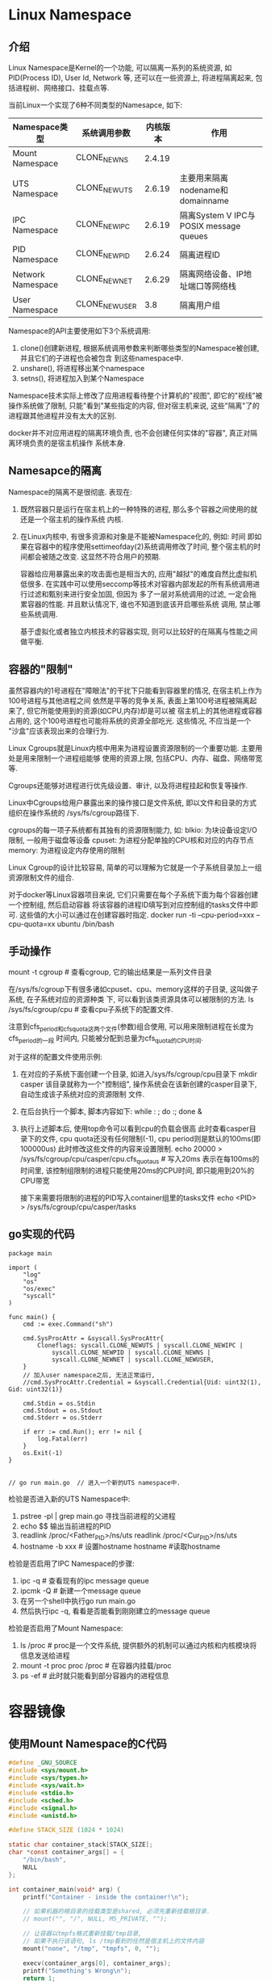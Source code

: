 * Linux Namespace
** 介绍
Linux Namespace是Kernel的一个功能, 可以隔离一系列的系统资源, 如PID(Process ID), User Id, Network
等, 还可以在一些资源上, 将进程隔离起来, 包括进程树、网络接口、挂载点等.

当前Linux一个实现了6种不同类型的Namesapce, 如下:
| Namespace类型     | 系统调用参数  | 内核版本 | 作用                                   |
|-------------------+---------------+----------+----------------------------------------|
| Mount Namespace   | CLONE_NEWNS   |   2.4.19 |                                        |
| UTS Namespace     | CLONE_NEWUTS  |   2.6.19 | 主要用来隔离nodename和domainname       |
| IPC Namespace     | CLONE_NEWIPC  |   2.6.19 | 隔离System V IPC与POSIX message queues |
| PID Namespace     | CLONE_NEWPID  |   2.6.24 | 隔离进程ID                             |
| Network Namespace | CLONE_NEWNET  |   2.6.29 | 隔离网络设备、IP地址端口等网络栈       |
| User Namespace    | CLONE_NEWUSER |      3.8 | 隔离用户组                             |

Namespace的API主要使用如下3个系统调用:
1. clone()创建新进程, 根据系统调用参数来判断哪些类型的Namespace被创建, 并且它们的子进程也会被包含
   到这些namespace中.
2. unshare(), 将进程移出某个namespace
3. setns(), 将进程加入到某个Namespace

Namespace技术实际上修改了应用进程看待整个计算机的"视图", 即它的"视线"被操作系统做了限制,
只能"看到"某些指定的内容, 但对宿主机来说, 这些"隔离"了的进程跟其他进程并没有太大的区别.

docker并不对应用进程的隔离环境负责, 也不会创建任何实体的"容器", 真正对隔离环境负责的是宿主机操作
系统本身.

** Namesapce的隔离
Namespace的隔离不是很彻底. 表现在:
1. 既然容器只是运行在宿主机上的一种特殊的进程, 那么多个容器之间使用的就还是一个宿主机的操作系统
   内核.
2. 在Linux内核中, 有很多资源和对象是不能被Namespace化的, 例如: 时间
   即如果在容器中的程序使用settimeofday(2)系统调用修改了时间, 整个宿主机的时间都会被随之改变.
   这显然不符合用户的预期.
   
   容器给应用暴露出来的攻击面也是相当大的, 应用"越狱"的难度自然比虚拟机低很多.
   在实践中可以使用seccomp等技术对容器内部发起的所有系统调用进行过滤和甄别来进行安全加固, 但因为
   多了一层对系统调用的过滤, 一定会拖累容器的性能. 并且默认情况下, 谁也不知道到底该开启哪些系统
   调用, 禁止哪些系统调用.

   基于虚拟化或者独立内核技术的容器实现, 则可以比较好的在隔离与性能之间做平衡.

** 容器的"限制"
虽然容器内的1号进程在"障眼法"的干扰下只能看到容器里的情况, 在宿主机上作为100号进程与其他进程之间
依然是平等的竞争关系, 表面上第100号进程被隔离起来了, 但它所能使用到的资源(如CPU,内存)却是可以被
宿主机上的其他进程或容器占用的, 这个100号进程也可能将系统的资源全部吃光. 这些情况, 不应当是一个
"沙盒"应该表现出来的合理行为.

Linux Cgroups就是Linux内核中用来为进程设置资源限制的一个重要功能. 主要用处是用来限制一个进程组能够
使用的资源上限, 包括CPU、内存、磁盘、网络带宽等.

Cgroups还能够对进程进行优先级设置、审计, 以及将进程挂起和恢复等操作.

Linux中Cgroups给用户暴露出来的操作接口是文件系统, 即以文件和目录的方式组织在操作系统的
/sys/fs/cgroup路径下.

cgroups的每一项子系统都有其独有的资源限制能力, 如:
blkio: 为块设备设定I/O限制, 一般用于磁盘等设备
cpuset: 为进程分配单独的CPU核和对应的内存节点
memory: 为进程设定内存使用的限制

Linux Cgroup的设计比较容易, 简单的可以理解为它就是一个子系统目录加上一组资源限制文件的组合.

对于docker等Linux容器项目来说, 它们只需要在每个子系统下面为每个容器创建一个控制组, 然后启动容器
将该容器的进程ID填写到对应控制组的tasks文件中即可. 这些值的大小可以通过在创建容器时指定.
docker run -ti --cpu-period=xxx --cpu-quota=xx ubuntu /bin/bash

** 手动操作
mount -t cgroup  #  查看cgroup, 它的输出结果是一系列文件目录

在/sys/fs/cgroup下有很多诸如cpuset、cpu、memory这样的子目录, 这叫做子系统, 在子系统对应的资源种类
下, 可以看到该类资源具体可以被限制的方法.
ls /sys/fs/cgroup/cpu  # 查看cpu子系统下的配置文件.

注意到cfs_period和cfs_quota这两个文件(参数)组合使用, 可以用来限制进程在长度为cfs_period的一段
时间内, 只能被分配到总量为cfs_quota的CPU时间.

对于这样的配置文件使用示例:
1. 在对应的子系统下面创建一个目录, 如进入/sys/fs/cgroup/cpu目录下
   mkdir casper
   该目录就称为一个"控制组", 操作系统会在该新创建的casper目录下, 自动生成该子系统对应的资源限制
   文件.
2. 在后台执行一个脚本, 脚本内容如下:
   while : ; do :; done &
3. 执行上述脚本后, 使用top命令可以看到cpu的负载会很高
   此时查看casper目录下的文件, cpu quota还没有任何限制(-1), cpu period则是默认的100ms(即100000us)
   此时修改这些文件的内容来设置限制.
   echo 20000 > /sys/fs/cgroup/cpu/casper/cpu.cfs_quota_us  # 写入20ms
   表示在每100ms的时间里, 该控制组限制的进程只能使用20ms的CPU时间, 即只能用到20%的CPU带宽
   
   接下来需要将限制的进程的PID写入container组里的tasks文件
   echo <PID> > /sys/fs/cgroup/cpu/casper/tasks
** go实现的代码
#+BEGIN_SRC go uts code
package main

import (
	"log"
	"os"
	"os/exec"
	"syscall"
)

func main() {
	cmd := exec.Command("sh")

	cmd.SysProcAttr = &syscall.SysProcAttr{
		Cloneflags: syscall.CLONE_NEWUTS | syscall.CLONE_NEWIPC |
			syscall.CLONE_NEWPID | syscall.CLONE_NEWNS |
            syscall.CLONE_NEWNET | syscall.CLONE_NEWUSER,
	}
    // 加入user namespace之后, 无法正常运行, 
	//cmd.SysProcAttr.Credential = &syscall.Credential{Uid: uint32(1), Gid: uint32(1)}

	cmd.Stdin = os.Stdin
	cmd.Stdout = os.Stdout
	cmd.Stderr = os.Stderr

	if err := cmd.Run(); err != nil {
		log.Fatal(err)
	}
	os.Exit(-1)
}


// go run main.go  // 进入一个新的UTS namespace中.
#+END_SRC

检验是否进入新的UTS Namespace中:
1. pstree -pl | grep main.go
   寻找当前进程的父进程
2. echo $$
   输出当前进程的PID
3. readlink /proc/<Father_PID>/ns/uts
   readlink /proc/<Cur_PID>/ns/uts
4. hostname -b xxx  # 设置hostname
   hostname  #读取hostname

检验是否启用了IPC Namespace的步骤:
1. ipc -q  # 查看现有的ipc message queue
2. ipcmk -Q  # 新建一个message queue
3. 在另一个shell中执行go run main.go
4. 然后执行ipc -q, 看看是否能看到刚刚建立的message queue

检验是否启用了Mount Namespace:
1. ls /proc  # proc是一个文件系统, 提供额外的机制可以通过内核和内核模块将信息发送给进程
2. mount -t proc proc /proc  # 在容器内挂载/proc
3. ps -ef  # 此时就只能看到部分容器内的进程信息

* 容器镜像
** 使用Mount Namespace的C代码
#+BEGIN_SRC c
#define _GNU_SOURCE
#include <sys/mount.h>
#include <sys/types.h>
#include <sys/wait.h>
#include <stdio.h>
#include <sched.h>
#include <signal.h>
#include <unistd.h>

#define STACK_SIZE (1024 * 1024)

static char container_stack[STACK_SIZE];
char *const container_args[] = {
    "/bin/bash",
    NULL
};

int container_main(void* arg) {
    printf("Container - inside the container!\n");

    // 如果机器的根目录的挂载类型是shared, 必须先重新挂载根目录.
    // mount("", "/", NULL, MS_PRIVATE, "");

    // 让容器以tmpfs格式重新挂载/tmp目录,
    // 如果不执行该语句, ls /tmp看到的任然是宿主机上的文件内容
    mount("none", "/tmp", "tmpfs", 0, "");
    
    execv(container_args[0], container_args);
    printf("Something's Wrong\n");
    return 1;
}

int main() {
    printf("Parent - start a container\n");
    int container_pid = clone(container_main, container_stack+STACK_SIZE,
    CLONE_NEWNS | SIGCHLD, NULL);

    waitpid(container_pid, NULL, 0);
    printf("Parent - container stopped!\n");
    return 0;
}

// 编译: gcc -o mountns mountns.c
#+END_SRC

** 容器中的目录
Mount Namespace修改的, 是容器进程对文件系统"挂载点"的认知. 即只有在"挂载"操作发生之后,进程的视图
才会被改变, 而在此之前, 新建的容器会直接继承宿主机的各个挂载点.

通过以上代码可以得出, Mount Namespace与其他Namespace的使用略有不同, Mount Namespace对容器进程
视图的改变, 一定是伴随着挂载操作才能生效.

为了方便用户操作, 因此可以在容器启动之前重新挂载它的整个根目录"/", 由于Mount Namespace的存在, 该
挂载对宿主机不可见, 所以容器进程就可以随便折腾了.

Linux中有一个名为chroot的命令可以在shell中方便地完成这个工作, 其作用是改变进程的根目录到
指定的位置. 用法如下:
1. 假设有一个目录 $HOME/test, 想将其作为一个/bin/bash进程的根目录, 操作如下
   mkdir -p $HOME/test
   mkdir -p $HOME/test/{bin,lib64,lib}
   cd $HOME/test
   
   # 将bash命令拷贝到test目录对应的bin路径下
   cp -v /bin/{bash,ls} $HOME/test/bin
2. 将bash命令需要的所有so文件, 也拷贝到test目录对应的lib路径下
   T=$HOME/test
   soList="$(ldd /bin/ls | egrep -o '/lib.*\.[0-9]')"
   for i in $soList; do cp -v "$i" "${T}${i}"; done
3. 执行chroot命令
   chroot $HOME/test /bin/bash

实际上Mount Namespace正是基于对chroot的不断改良才被发明出来的, 也是Linux里的第一个Namespace
为了能够让容器的根目录看起来更真实, 一般会在这个容器的根目录下挂载一个完整操作系统的文件系统.
此时容器启动后, 就能看见完整的内容.

这个挂载在容器根目录上, 用来为容器进程提供隔离后执行环境的文件系统, 就是所谓的"容器镜像",
也叫做rootfs(根文件系统).

注意: rootfs只是一个操作系统所包含的文件、配置和目录, 并不包括操作系统内核, 在Linux操作系统
中, 这两部分是分开存放的, 操作系统只有在开机启动时才会加载指定版本的内核镜像. 即: rootfs只
包含了操作系统的躯壳, 并没有包含操作系统的"灵魂".

此时如果你的应用程序需要配置内核参数、加载额外的内核模块, 以及跟内核进行直接的交互时, 这些操作
所依赖的对象都是宿主机操作系统的内核, 对于该机器上的所有容器来说是一个"全局变量".
正是由于rootfs的存在, 容器才有了一个重要特性: 一致性.

对docker项目来说, 最核心的原理实际上就是为待创建的用户进程做如下事情:
1. 启用Linux Namespace配置
2. 设置指定的Cgroups参数
3. 切换进程的根目录(Change Root)

docker在最后一个的切换上会优先使用pivot_root系统调用, 如果系统不支持, 才会使用chroot. 这两个
系统调用还是有细微的差别.

有了容器之后或者说是有了容器镜像(rootfs)之后, rootfs里打包的不只是应用, 而是整个操作系统的文件
和目录, 这就意味着, 应用以及它运行所需要的所有依赖都被封装在一起了. 对一个应用来说, 操作系统
本身才是它运行所需要的最完整的"依赖库".

docker在镜像的设计中, 引入了层(layer)的概念, 即用户每制作镜像的每一步操作, 都会生成一个层,
即一个增量rootfs.

** Union File System - UnionFS
UnionFS使用branch把不同文件系统的文件和目录"透明的"覆盖, 形成一个单一一致的文件系统.
这些branch或者是read-only或者是read-write的, 当对这个虚拟后的联合文件系统进行写操作时, 系统是真正
写到了一个新的文件中, unionfs使用了写时复制技术(CoW).

unionfs主要功能是将多个不同位置的目录联合挂载到同一个目录下.
操作命令如下:
1. A目录中有文件a,x
   B目录中有文件b,x
2. 联合挂载
   mount -t aufs -o dirs=./A:./B none ./C
   此时看C时, 就有a,b,x文件, 并且x只有一份.
   如果此时对a, b, x文件做修改, 这些修改也会在对应的目录A、B中生效.

AuFS的全称是: Another UnionFS, 后改名为Alternative UnionFS, 后来改名为Advance UnionFS.
从名字中可以看出:
1. 它是对Linux原生UnionFS的重写和改进
2. AuFS一直没有进入Linux内核主干, 只能在Ubunut和Debian这些发行版上使用它.
对于AuFS来说, 最关键的目录结构在/var/lib/docker路径下的diff目录.

** docker使用Aufs
docker CE 18.05在Ubuntu 16.04上默认是AuFS文件系统.

/var/lib/docker/aufs/layers目录存储了image layer如何堆栈这些layer的metadata
docker会将容器的运行信息存放在/var/lib/docker/containers/<ContainerID>目录中.

docker中aufs的关键目录是: /var/lib/docker/aufs/diff/<layer_id>
该目录的作用, 可以通过启动一个docker容器来观察.
docker run -dti ubuntu /bin/bash  # 该命令会从dockerhub上下载ubuntu的最新镜像,并启动容器

docker image inspect ubuntu  # 查看ubuntu镜像的信息

会看到Layers层有几条数据, 这几条数据的每条数据就是增量rootfs, 每一层都是ubuntu操作系统文件与目录
的一部分, 在使用镜像时, docker会把这些增量联合挂载在一个统一的挂载点上, 该挂载点就是:
/var/lib/docker/aufs/mnt/

aufs联合挂载的信息记录在/sys/fs/aufs下面.

1. 通过查看aufs的挂载信息可以找到这个目录对应的aufs的内部ID(也叫si)
   cat /proc/mounts | grep aufs
   或者 mount -l | grep aufs
2. 通过ID可以在/sys/fs/aufs下查看被关联在一起的各个层的信息
   cat /sys/fs/aufs/si_<ID>/br[0-9]*

总结: 镜像的层都放在/var/lib/docker/aufs/diff目录下, 联合挂载的目录在/var/lib/docker/aufs/mnt目录
下, 并且从这个结构可以看出来, 该容器的rootfs由如下三部分组成.
| 可读写层(rw)  |
| init层(ro+wh) |
| 只读层(ro+wh) |

只读层: 是容器rootfs最下面的层, 对应的是ubuntu镜像层. 其挂载方式是ro+wh, 即read only + whiteout,
这些层以增量的方式分别包含了ubuntu操作系统的一部分.

可读写层: 容器rootfs最上面的层, 挂载方式是rw, 在没有写入数据前, 该层为空的, 一旦在容器中做了写
操作, 修改产生的内容就会以增量的方式出现在这个层中.

如果要删除只读层里的一个文件, 为了实现这一操作, aufs会在可读写层创建一个whiteout文件, 把只读层
的文件遮挡起来, 这就是whiteout文件的作用.
如要删除foo文件, 该操作会在读写层创建一个名叫.wh.foo的文件.
修改完成之后, 可以使用docker commit和push指令保存这个被修改过的可读写层.

init层: 是docker项目单独生成的一个内部层, 专门用来存放/etc/hosts, /etc/resolv.conf等信息.

* Docker Exec如何进入容器
** 原理
每个进程的Namespace信息在宿主机上是确确实实存在的, 且以一个文件的方式存在.

docker inspect --format '{{.State.Pid}}' <containerID>  # 查看容器的进程ID

ls /proc/<PID>/ns  # 查看对应进程加入的namespace

一个进程可以选择加入到某个进程已有的namespace中, 从而达到"进入"这个进程所在容器的目的, 这也是
docker exec的原理.

** c代码实现
#+BEGIN_SRC c
#define _GUN_SOURCE
#include <fcntl.h>
#include <sched.h>
#include <unistd.h>
#include <stdlib.h>
#include <stdio.h>

#define errExit(msg) do {\
    perror(msg);\
    exit(EXIT_FAILURE);\
} while(0)

int main(int argc, char*argv[]) {
    int fd;

    fd = open(argv[1], O_RDONLY);
    if (setns(fd, 0) == -1) {
        errExit("setns");
    }

    execvp(argv[2], &argv[2]);
    errExit("execvp");
}

// 这段代码一共接收两个参数, 第一个参数是当前进程要加入的Namespace文件路径,
// 比如/proc/<PID>ns/net, 第二个参数是需要在该namespace里运行的进程
// 核心操作是: 通过open调用打开了指定的Namespace文件, 将该文件的描述符fd
// 交给setns使用, 在setns执行后, 当前进程就加入了这个文件对应的namespace中了.
#+END_SRC

* 容器的数据卷
Volume机制允许将宿主机上指定的目录或文件挂载到容器里面进行读取和修改操作.

** 数据卷操作
docker run -v /test ...
docker run -v /home:/test ...
这两种声明的本质是一样的, 都是将一个宿主机的目录挂载到容器的/test目录下.

第一种情况会默认在宿主机上创建一个临时目录/var/lib/docker/volumes/[volume_id]/_data, 然后将其
挂载到容器的/test目录上.
第二种情况直接将宿主机上的/home目录挂载到容器的/test目录上.

只需要在rootfs准备好之后, 在执行chroot之前将volume指定的宿主机目录比如(/home目录)挂载到指定的容器
目录(如/test)在宿主机上对应的目录(即: /var/lib/docker/aufs/mnt/[可读写层ID]/test)上, 该volume的
挂载工作就完成了.
由于执行这个挂载操作时, 容器进程已经创建, 即此时Mount Namespace已经开启了, 所以这个挂载事件只在
这个容器里可见, 在宿主机上是看不见容器内部的挂载点的, 这就保证了容器的隔离性不会被volume打破.
此处提到的"容器进程",是docker创建的一个容器初始化进程(dockerinit), 而不是应用进程(entrypoint+cmd)
dockerinit会负责完成根目录的准备、挂载设备和目录、配置hostname等一系列需要在容器内进行的初始化
操作, 最后通过execv调用, 让应用进程取代自己, 称为容器里的PID=1的进程.

这里使用到的挂载技术, 就是Linux的绑定挂载(bind mount)机制.
其主要作用是: 允许将一个目录或文件而不是整个设备挂载到一个指定的目录上, 并且在挂载点上进行的任何
操作, 只是发生在被挂载的目录或文件上, 而原挂载点的内容则会被隐藏起来且不受影响.

** 绑定挂载
绑定挂载实际上就是一个inode的替换过程, 在Linux中inode可以理解为存放文件内容的"对象", dentry也叫
目录项, 就是访问indoe所使用的"指针".

mount --bind /home /test 的示意图: [[file:~/Learn_space/blog_notes/cloud/images/bindmount.png][mount bind示意图]]
相当于将/test的dentry重定向到了/home的indoe. 执行umount之后, /test原先的内容就会恢复.

在一个正确的时机, 进行一次绑定挂载, Docker就可以成功地将一个宿主机上的目录或文件, 不动声色的挂载
到容器中.

容器volume中的信息并不会被docker commit提交, 但这个挂载点目录本身则会出现在新的镜像中.

* Linux CGroups
** 简介
cgroups提供了对一组进程及将来子进程的资源限制、控制和统计的能力.

** 查看当前系统支持的cgroups的subsystem
1. 安装cgroup工具
   apt-get install cgroup-bin
2. lssubsys -a  # 查看支持的subsystem

** cgroups的三个组件
1. cgroup是对进程分组管理的一种机制, 一个cgroup包含一组进程, 并可以在这个cgroup上增加subsystem
   的各种参数配置
2. subsystem是一组资源控制的模块, 一般包含如下几项:
   blkio: 设置对块设备(如硬盘)输入输出的访问控制.
   cpu: 设置cgroup中进程的cpu被调度的策略.
   cpuacct: 统计cgroup中进程的cpu占用.
   cpuset: 在多核机器上设置cgroup中进程可以使用的cpu和内存, 目前仅限NUMA架构
   devices: 控制cgroup中进程对设备的访问
   freezer: 用于挂起和恢复cgroup中的进程)
   memory: 控制cgroup中进程的内存占用
   net_cls: 将cgroup中进程产生的网络包分类, 以便linux的tc(traffic controller)可以根据分类区分出
   来自某个cgroup的包并做限流
   ns: 使cgroup中的进程在新的Namespace中fork新进程(NEWNS)时,创建出一个新的cgroup, 该新cgroup包含
   新的Namespace中的进程

   每个subsystem会关联到定义了相应限制的cgroup上, 并对这个cgroup中的进程做相应的限制和控制.
   
   lssubsys -a  # 查看kernel支持的subsystem
3. hierarchy的功能是把一组cgroup串成一个树状的结构. 通过树状结构, cgroups可以做到继承.
   例如: 系统对一组定时的任务进程通过cgroup1限制了cpu的使用率, 现在有另一个进程还需要限制磁盘IO
   为了避免限制了磁盘IO影响其他进程, 就可以创建cgroup2, 使其继承cgroup1并限制磁盘的IO.

三个组件的关系:
1. 系统在创建了新的hierarchy之后, 系统中所有的进程都会加入这个hierarchy的cgroup根节点, 这个cgroup
   根节点是hierarchy默认创建的.
2. 一个subsystem只能附加在一个hierarchy上, 一个hierarchy可以附加多个subsystem
3. 一个进程可以作为多个cgroup的成员, 但这些cgroup必须在不同的hierarchy中
4. 一个进程fork出子进程时, 子进程是和父进程在同一个cgroup中的, 可以根据需要将其移动到其他的cgroup

** cgroups的操作
1. 首先创建并挂载一个hierarchy(cgroup树)
   mkdir cgroup-test  # 创建一个hierarchy挂载点
   mount -t cgroup -o none,name=<name> <whatyouwant> ./cgroup-test  # 挂载一个hierarchy

   cgroup-test目录中的文件作用:
   cgroup.clone_children: cpuset的subsystem会读取该配置文件, 如果值为1(默认为0), 子cgroup会
   继承cgroup中的cpuset的配置.
   
   cgroup.proc: 树中当前节点cgroup中的进程组ID. 现在的位置是在根节点, 这个文件中会有现在系统中
   所有进程组的ID.
   
   notify_on_release, release_agent: 一起使用, notify_on_release标识当这个cgroup最后一个进程
   退出时是否执行release_agent, release_agent是一个路径, 通常用作进程退出之后自动清理掉不再
   使用的cgroup.

   tasks: 标识该cgroup下的进程ID, 如果将一个进程ID写入到tasks中, 便会将相应的进程加入到这个
   cgroup中.
2. 在刚刚创建的hierarchy上cgroup根节点扩展出两个子cgroup
   cd cgroup-test
   mkdir {cgroup1,cgroup2}
3. 在cgroup中添加或移动进程
   sh -c "echo $$ >> tasks"
   cat /proc/<PID>/cgroup  # 查看加入的cgroup信息
4. 通过subsystem限制cgroup中进程的资源
   使用系统默认挂载的/sys/fs/cgroup/memory目录, 在该目录中创建一个目录: mkdir test-limit
   cd test-limit
   sh -c "echo '100' > memory.limit_in_bytes"
   sh -c "echo $$ > tasks"
5. 清除hierarchy
   rmdir cgroup1

** docker使用cgroups
会在系统挂载的cgroups目录下新建一个docker目录, 然后会以每个容器的容器ID再建立一个目录.
#+BEGIN_SRC go 示例代码
package main

import (
	"fmt"
	"io/ioutil"
	"os"
	"os/exec"
	"path"
	"strconv"
	"syscall"
)

const cgroupMemoryHierarchyMount = "/sys/fs/cgroup/memory"

func main() {
	fmt.Println("Args[0]: ", os.Args[0])
	if os.Args[0] == "/proc/self/exe" {
		// 容器进程
		fmt.Printf("current Pid: %d\n", syscall.Getpid())

		cmd := exec.Command("sh", "-c", `stress --vm-bytes 200m --vm-keep -m 1`)
		cmd.SysProcAttr = &syscall.SysProcAttr{}
		cmd.Stdin = os.Stdin
		cmd.Stdout = os.Stdout
		cmd.Stderr = os.Stderr

		if err := cmd.Run(); err != nil {
			fmt.Println("quit: ", err)
			os.Exit(1)
		}
	}

	cmd := exec.Command("/proc/self/exe")
	cmd.SysProcAttr = &syscall.SysProcAttr{
		Cloneflags: syscall.CLONE_NEWUTS | syscall.CLONE_NEWPID |
			syscall.CLONE_NEWNS,
	}
	cmd.Stdin = os.Stdin
	cmd.Stdout = os.Stdout
	cmd.Stderr = os.Stderr

	if err := cmd.Start(); err != nil {
		fmt.Println("Error: ", err)
		os.Exit(1)
	} else {
		// 得到fork出来进程映射在外部命名空间的pid
		fmt.Printf("%v\n", cmd.Process.Pid)

		// 在系统默认创建挂载了memory subsystem的Hierarchy上创建cgroup
		os.Mkdir(path.Join(cgroupMemoryHierarchyMount, "testmemorylimit"), 0755)

		// 将容器进程加入到这个cgroup种
		ioutil.WriteFile(path.Join(cgroupMemoryHierarchyMount, "testmemorylimit", "tasks"),
			[]byte(strconv.Itoa(cmd.Process.Pid)), 0644)

		// 限制cgroup进程使用
		ioutil.WriteFile(path.Join(cgroupMemoryHierarchyMount, "testmemorylimit",
			"memory.limit_in_bytes"), []byte("100m"), 0644)
	}
	cmd.Process.Wait()
}
#+END_SRC
